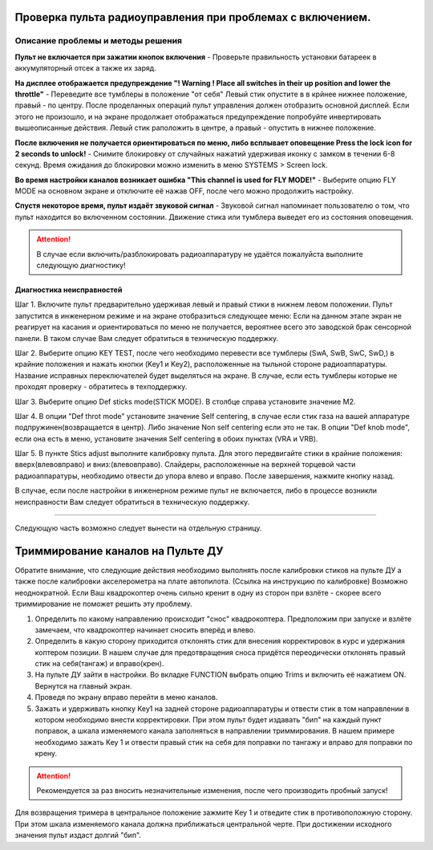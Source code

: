 .. _rc_test:

Проверка пульта радиоуправления при проблемах с включением.
===========================================================

Описание проблемы и методы решения
----------------------------------
**Пульт не включается при зажатии кнопок включения** - Проверьте правильность установки батареек в аккумуляторный отсек а также их заряд.

**На дисплее отображается предупреждение "! Warning ! Place all switches in their up position and lower the throttle"** - 
Переведите все тумблеры в положение "от себя" Левый стик опустите в в крйнее нижнее положение, правый - по центру.
После проделанных операций пульт управления должен отобразить основной дисплей. Если этого не произошло, и на экране продолжает отображаться предупреждение попробуйте инвертировать вышеописанные действия. Левый стик раположить в центре, а правый - опустить в нижнее положение.

**После включения не получается ориентироваться по меню, либо всплывает оповещение Press the lock icon for 2 seconds to unlock!** - 
Снимите блокировку от случайных нажатий удерживая иконку с замком в течении 6-8 секунд. Время ожидания до блокировки можно изменить в меню SYSTEMS > Screen lock.

**Во время настройки каналов возникает ошибка "This channel is used for FLY MODE!"** - Выберите опцию FLY MODE на основном экране и отключите её нажав OFF, после чего можно продолжить настройку.

**Спустя некоторое время, пульт издаёт звуковой сигнал** - Звуковой сигнал напоминает пользователю о том, что пульт находится во включенном состоянии. Движение стика или тумблера
выведет его из состояния оповещения.

.. attention:: В случае если включить/разблокировать радиоаппаратуру не удаётся пожалуйста выполните следующую диагностику!

Диагностика неисправностей
~~~~~~~~~~~~~~~~~~~~~~~~~~

Шаг 1. Включите пульт предварительно удерживая левый и правый стики в нижнем левом положении. Пульт запустится в инженерном режиме и на экране отобразиться следующее меню:
Если на данном этапе экран не реагирует на касания и ориентироваться по меню не получается, вероятнее всего это заводской брак сенсорной панели. В таком случае Вам следует обратиться в техническую поддержку.

|image2|

Шаг 2. Выберите опцию KEY TEST, после чего необходимо перевести все тумблеры (SwA, SwB, SwC, SwD,) в крайние положения и нажать кнопки
(Key1 и Key2), расположенные на тыльной стороне радиоаппаратуры. Название исправных переключателей будет выделяться на экране. В случае, если есть тумблеры которые не проходят проверку - обратитесь в техподдержку.

|image3|

Шаг 3. Выберите опцию Def sticks mode(STICK MODE). В столбце справа установите значение M2.

|image4|

Шаг 4. В опции "Def throt mode" установите значение Self centering, в случае если стик газа на вашей аппаратуре подпружинен(возвращается в центр). Либо значение Non self centering 
если это не так. В опции "Def knob mode", если она есть в меню, установите значения Self centering в обоих пунктах (VRA и VRB).

Шаг 5. В пункте Stics adjust выполните калибровку пульта. Для этого передвигайте стики в крайние положения: вверх(влево\вправо) и вниз:(влево\вправо). Слайдеры, расположенные на верхней торцевой части радиоаппаратуры, необходимо отвести до упора влево и вправо. После завершения, нажмите кнопку назад. 

В случае, если после настройки в инженерном режиме пульт не включается, либо в процессе возникли неисправности Вам следует обратиться в техническую поддержку.

_________


Следующую часть возможно следует вынести на отдельную страницу.

Триммирование каналов на Пульте ДУ
==================================

Обратите внимание, что следующие действия необходимо выполнять после калибровки стиков на пульте ДУ а также после калибровки акселерометра на плате автопилота. (Ссылка на инструкцию по калибровке) Возможно неоднократной. Если Ваш квадрокоптер очень сильно кренит в одну из сторон при взлёте - скорее всего триммирование не поможет решить эту проблему.

1.	Определить по какому направлению происходит "снос" квадрокоптера. Предположим при запуске и взлёте замечаем, что квадрокоптер начинает сносить вперёд и влево.

2.	Определить в какую сторону приходится отклонять стик для внесения корректировок в курс и удержания коптером позиции. В нашем случае для предотвращения сноса придётся переодически отклонять правый стик на себя(тангаж) и вправо(крен).

3.	На пульте ДУ зайти в настройки. Во вкладке FUNCTION выбрать опцию Trims и включить её нажатием ON. Вернутся на главный экран. 

4.	Проведя по экрану вправо перейти в меню каналов. 

5.	Зажать и удерживать кнопку Key1 на задней стороне радиоаппаратуры и отвести стик в том направлении в котором необходимо внести корректировки. При этом пульт будет издавать "бип" на каждый пункт поправок, а шкала изменяемого канала заполняться в направлении триммирования. В нашем примере необходимо зажать Key 1 и отвести правый стик на себя для поправки по тангажу и вправо для поправки по крену. 

.. attention:: Рекомендуется за раз вносить незначительные изменения, после чего производить пробный запуск!

Для возвращения тримера в центральное положение зажмите Key 1 и отведите стик в противоположную сторону. При этом шкала изменяемого канала должна приближаться центральной черте.
При достижении исходного значения пульт издаст долгий "бип".  




.. |image1| image:: media/rc_test/warning.jpg
.. |image2| image:: media/rc_test/factory.jpg
.. |image3| image:: media/rc_test/key_test.jpg
.. |image4| image:: media/rc_test/stick_mode.jpg